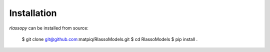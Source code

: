 #####################################
Installation
#####################################

`rlassopy` can be installed from source:

    $ git clone git@github.com:matpiq/RlassoModels.git
    $ cd RlassoModels
    $ pip install .


